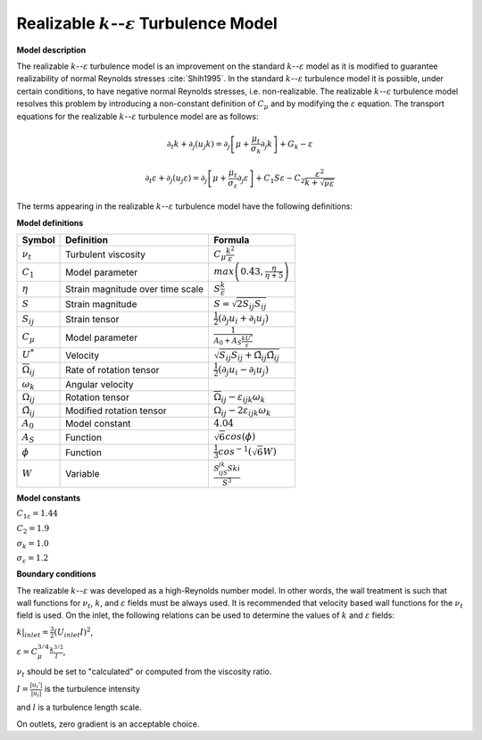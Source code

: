 .. _Realizable-k-varepsilon label:

Realizable :math:`k`--:math:`\varepsilon` Turbulence  Model
-----------------------------------------------------------

**Model description**

The realizable :math:`k`--:math:`\varepsilon` turbulence model is an improvement
on the standard :math:`k`--:math:`\varepsilon` model as it is modified to
guarantee realizability of normal Reynolds stresses :cite:`Shih1995`. 
In the standard :math:`k`--:math:`\varepsilon` turbulence model it
is possible, under certain conditions, to have negative normal Reynolds
stresses, i.e. non-realizable. The realizable :math:`k`--:math:`\varepsilon` turbulence 
model resolves this problem by introducing a non-constant definition of 
:math:`C_{\mu}` and by modifying the :math:`\varepsilon` equation. The transport 
equations for the realizable :math:`k`--:math:`\varepsilon` turbulence model are as 
follows:

.. math::
   \partial_t k + \partial_j (u_j k) = \partial_j\left[\mu + \frac{\mu_t}{\sigma_k}\partial_j k\right] + G_k -\varepsilon

.. math::
   \partial_t \varepsilon + \partial_j (u_j \varepsilon) = \partial_j\left[\mu + \frac{\mu_t}{\sigma_{\varepsilon}}\partial_j \varepsilon \right] + C_1 S \varepsilon - C_2 \frac{\varepsilon^2}{k+ \sqrt{\nu\varepsilon}}


The terms appearing in the  realizable :math:`k`--:math:`\varepsilon` turbulence model have the following definitions:

**Model definitions**

===============================  ==================================    =========================
Symbol                           Definition                            Formula
===============================  ==================================    ========================= 
:math:`\nu_t`                    Turbulent viscosity                   :math:`C_{\mu}\frac{k^2}{\varepsilon}`                             
:math:`C_1`                      Model parameter                       :math:`max \left(0.43,\frac{\eta}{\eta+5}\right)`
:math:`\eta`                     Strain magnitude over time scale      :math:`S\frac{k}{\varepsilon}`
:math:`S`                        Strain magnitude                      :math:`S = \sqrt{2S_{ij}S_{ij}}`
:math:`S_{ij}`                   Strain tensor                         :math:`\frac{1}{2}(\partial_j u_i + \partial_i u_j)`
:math:`C_{\mu}`                  Model parameter                       :math:`\frac{1}{A_0 + A_S \frac{k U^*}{\varepsilon}}`
:math:`U^*`                      Velocity                              :math:`\sqrt{S_{ij}S_{ij}+\tilde{\Omega_{ij}}\tilde{\Omega_{ij}}}`
:math:`\overline{\Omega}_{ij}`   Rate of rotation tensor               :math:`\frac{1}{2}(\partial_j u_i - \partial_i u_j)`        
:math:`\omega_k`                 Angular velocity                          
:math:`\Omega_{ij}`              Rotation tensor                       :math:`\overline{\Omega}_{ij} - \varepsilon_{ijk} \omega_k`
:math:`\tilde{\Omega}_{ij}`      Modified rotation tensor              :math:`\Omega_{ij} - 2 \varepsilon_{ijk} \omega_k`
:math:`A_0`                      Model constant                        :math:`4.04`
:math:`A_S`                      Function                              :math:`\sqrt{6} cos(\phi)`
:math:`\phi`                     Function                              :math:`\frac{1}{3} cos^{-1} (\sqrt{6} W)`
:math:`W`                        Variable                              :math:`\frac{S_ijS_{jk}S{ki}}{S^3}`
===============================  ==================================    =========================

**Model constants**

:math:`C_{1\varepsilon} = 1.44`

:math:`C_2 = 1.9`   

:math:`\sigma_k = 1.0`

:math:`\sigma_{\varepsilon} = 1.2`

**Boundary conditions**

The realizable :math:`k`--:math:`\varepsilon` was developed as a high-Reynolds 
number model. In other words, the wall treatment is such that wall functions 
for :math:`\nu_t`, :math:`k`, and :math:`\varepsilon` fields must be always 
used. It is recommended that velocity based wall functions for the 
:math:`\nu_t` field is used. On the inlet, the following relations can 
be used to determine the values of :math:`k` and :math:`\varepsilon` fields:

:math:`k|_{inlet} = \frac{3}{2} (U_{inlet} I)^2`,

:math:`\varepsilon = C_{\mu}^{3/4} \frac{k^{3/2}}{l}`,

:math:`\nu_t` should be set to "calculated" or computed from the viscosity 
ratio.

:math:`I = \frac{|u_i'|}{|u_i|}` is the turbulence intensity

and :math:`l` is a turbulence length scale.

On outlets, zero gradient is an acceptable choice.

